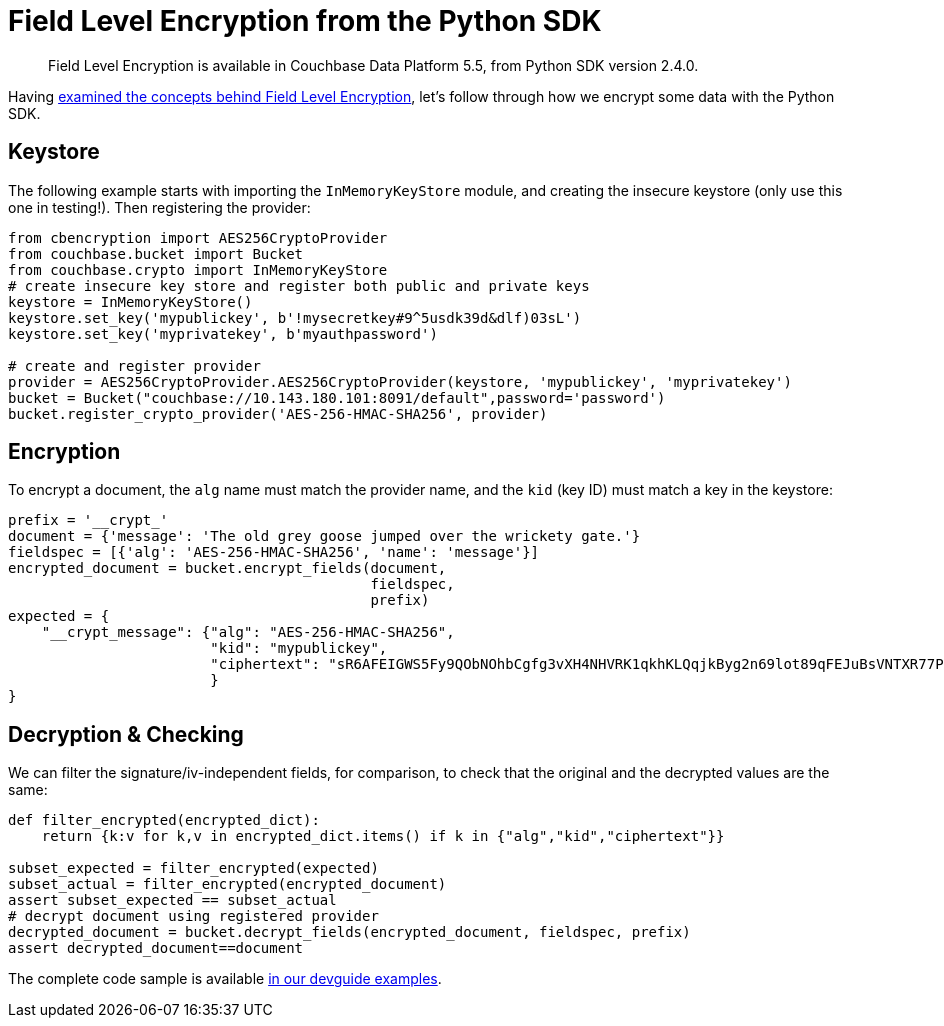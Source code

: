 = Field Level Encryption from the Python SDK
:page-topic-type: concept

[abstract]
Field Level Encryption is available in Couchbase Data Platform 5.5, from Python SDK version 2.4.0.

Having xref:encryption.adoc[examined the concepts behind Field Level Encryption], let's follow through how we encrypt some data with the Python SDK.

[#keystore_provider]
== Keystore

The following example starts with importing the `InMemoryKeyStore` module, and creating the insecure keystore (only use this one in testing!).
Then registering the provider:

[source,python]
----
from cbencryption import AES256CryptoProvider
from couchbase.bucket import Bucket
from couchbase.crypto import InMemoryKeyStore
# create insecure key store and register both public and private keys
keystore = InMemoryKeyStore()
keystore.set_key('mypublickey', b'!mysecretkey#9^5usdk39d&dlf)03sL')
keystore.set_key('myprivatekey', b'myauthpassword')

# create and register provider
provider = AES256CryptoProvider.AES256CryptoProvider(keystore, 'mypublickey', 'myprivatekey')
bucket = Bucket("couchbase://10.143.180.101:8091/default",password='password')
bucket.register_crypto_provider('AES-256-HMAC-SHA256', provider)
----

[#document_encryption]
== Encryption

To encrypt a document, the `alg` name must match the provider name, and the `kid` (key ID) must match a key in the keystore:

[source,python]
----
prefix = '__crypt_'
document = {'message': 'The old grey goose jumped over the wrickety gate.'}
fieldspec = [{'alg': 'AES-256-HMAC-SHA256', 'name': 'message'}]
encrypted_document = bucket.encrypt_fields(document,
                                           fieldspec,
                                           prefix)
expected = {
    "__crypt_message": {"alg": "AES-256-HMAC-SHA256",
                        "kid": "mypublickey",
                        "ciphertext": "sR6AFEIGWS5Fy9QObNOhbCgfg3vXH4NHVRK1qkhKLQqjkByg2n69lot89qFEJuBsVNTXR77PZR6RjN4h4M9evg=="
                        }
}
----

[#document_decryption]
== Decryption & Checking

We can filter the signature/iv-independent fields, for comparison, to check that the original and the decrypted values are the same:

[source,python]
----
def filter_encrypted(encrypted_dict):
    return {k:v for k,v in encrypted_dict.items() if k in {"alg","kid","ciphertext"}}

subset_expected = filter_encrypted(expected)
subset_actual = filter_encrypted(encrypted_document)
assert subset_expected == subset_actual
# decrypt document using registered provider
decrypted_document = bucket.decrypt_fields(encrypted_document, fieldspec, prefix)
assert decrypted_document==document
----

The complete code sample is available https://github.com/couchbaselabs/devguide-examples/blob/master/python/encryption/field-encryption.py[in our devguide examples^].
